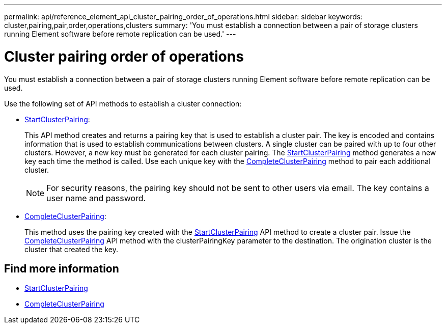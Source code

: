 ---
permalink: api/reference_element_api_cluster_pairing_order_of_operations.html
sidebar: sidebar
keywords: cluster,pairing,pair,order,operations,clusters
summary: 'You must establish a connection between a pair of storage clusters running Element software before remote replication can be used.'
---

= Cluster pairing order of operations
:icons: font
:imagesdir: ../media/

[.lead]
You must establish a connection between a pair of storage clusters running Element software before remote replication can be used.

Use the following set of API methods to establish a cluster connection:

* xref:reference_element_api_startclusterpairing.adoc[StartClusterPairing]:
+
This API method creates and returns a pairing key that is used to establish a cluster pair. The key is encoded and contains information that is used to establish communications between clusters. A single cluster can be paired with up to four other clusters. However, a new key must be generated for each cluster pairing. The xref:reference_element_api_startclusterpairing.adoc[StartClusterPairing] method generates a new key each time the method is called. Use each unique key with the xref:reference_element_api_completeclusterpairing.adoc[CompleteClusterPairing] method to pair each additional cluster.
+
NOTE: For security reasons, the pairing key should not be sent to other users via email. The key contains a user name and password.

* xref:reference_element_api_completeclusterpairing.adoc[CompleteClusterPairing]:
+
This method uses the pairing key created with the xref:reference_element_api_startclusterpairing.adoc[StartClusterPairing] API method to create a cluster pair. Issue the xref:reference_element_api_completeclusterpairing.adoc[CompleteClusterPairing] API method with the clusterPairingKey parameter to the destination. The origination cluster is the cluster that created the key.

== Find more information

* xref:reference_element_api_startclusterpairing.adoc[StartClusterPairing]
* xref:reference_element_api_completeclusterpairing.adoc[CompleteClusterPairing]

